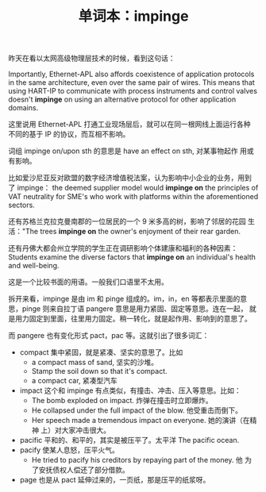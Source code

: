 #+LAYOUT: post
#+TITLE: 单词本：impinge
#+TAGS: English
#+CATEGORIES: language

昨天在看以太网高级物理层技术的时候，看到这句话：

Importantly, Ethernet-APL also affords coexistence of application
protocols in the same architecture, even over the same pair of
wires. This means that using HART-IP to communicate with process
instruments and control valves doesn't *impinge* on using an alternative
protocol for other application domains.

这里说用 Ethernet-APL 打通工业现场层后，就可以在同一根网线上面运行各种
不同的基于 IP 的协议，而互相不影响。

词组 impinge on/upon sth 的意思是 have an effect on sth, 对某事物起作
用或有影响。

比如爱沙尼亚反对欧盟的数字经济增值税法案，认为影响中小企业的业务，用到
了 impinge： the deemed supplier model would *impinge on* the principles
of VAT neutrality for SME's who work with platforms within the
aforementioned sectors.

还有苏格兰克拉克曼南郡的一位居民的一个 9 米多高的树，影响了邻居的花园
生活："The trees *impinge on* the owner's enjoyment of their rear
garden.

还有丹佛大都会州立学院的学生正在调研影响个体建康和福利的各种因素：
Students examine the diverse factors that *impinge on* an individual's
health and well-being.

这是一个比较书面的用语。一般我们口语里不太用。

拆开来看，impinge 是由 im 和 pinge 组成的。im，in，en 等都表示里面的意
思，pinge 则来自拉丁语 pangere 意思是用力紧固、固定等意思。连在一起，
就是用力固定到里面，往里用力固定。稍一转化，就是起作用、影响到的意思了。

而 pangere 也有变化形式 pact，pac 等。这就引出了很多词汇：
- compact 集中紧固，就是紧凑、坚实的意思了。比如
  - a compact mass of sand, 坚实的沙堆。
  - Stamp the soil down so that it's compact.
  - a compact car, 紧凑型汽车
- impact 这个和 impinge 有点类似，有撞击、冲击、压入等意思。比如：
  - The bomb exploded on impact. 炸弹在撞击时立即爆炸。
  - He collapsed under the full impact of the blow. 他受重击而倒下。
  - Her speech made a tremendous impact on everyone. 她的演讲（在精神
    上）对大家冲击很大。
- pacific 平和的、和平的，其实是被压平了。太平洋 The pacific ocean.
- pacify 使某人息怒，压平火气。
  - He tried to pacify his creditors by repaying part of the money. 他
    为了安抚债权人偿还了部分借款。
- page 也是从 pact 延伸过来的，一页纸，那是压平的纸浆呀。
